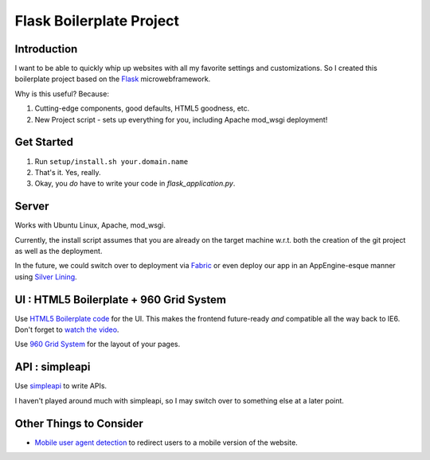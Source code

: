 Flask Boilerplate Project
=========================

Introduction
------------

I want to be able to quickly whip up websites with all my favorite settings and customizations. So I created this boilerplate project based on the `Flask <http://flask.pocoo.org/>`_ microwebframework.

Why is this useful? Because:

#. Cutting-edge components, good defaults, HTML5 goodness, etc.
#. New Project script - sets up everything for you, including Apache mod_wsgi deployment!

Get Started
-----------

#. Run ``setup/install.sh your.domain.name``
#. That's it. Yes, really.
#. Okay, you *do* have to write your code in `flask_application.py`.

Server
------

Works with Ubuntu Linux, Apache, mod_wsgi.

Currently, the install script assumes that you are already on the target machine w.r.t. both the creation of the git project as well as the deployment.

In the future, we could switch over to deployment via `Fabric <http://fabfile.org/>`_ or even deploy our app in an AppEngine-esque manner using `Silver Lining <http://cloudsilverlining.org/#what-does-it-do>`_.

UI : HTML5 Boilerplate + 960 Grid System
----------------------------------------

Use `HTML5 Boilerplate code <http://html5boilerplate.com/>`_ for the UI. This makes the frontend future-ready *and* compatible all the way back to IE6. Don't forget to `watch the video <http://net.tutsplus.com/tutorials/html-css-techniques/the-official-guide-to-html5-boilerplate/>`_.

Use `960 Grid System <http://960.gs/>`_ for the layout of your pages.

API : simpleapi
---------------

Use `simpleapi <http://simpleapi.de/>`_ to write APIs.

I haven't played around much with simpleapi, so I may switch over to something else at a later point.

Other Things to Consider
------------------------

- `Mobile user agent detection <http://pypi.python.org/pypi/mobile.sniffer>`_ to redirect users to a mobile version of the website.

